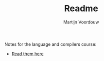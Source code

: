 #+title: Readme
#+AUTHOR: Martijn Voordouw

Notes for the language and compilers course:
- [[https://martv0.github.io/data_notes/][Read them here]]
